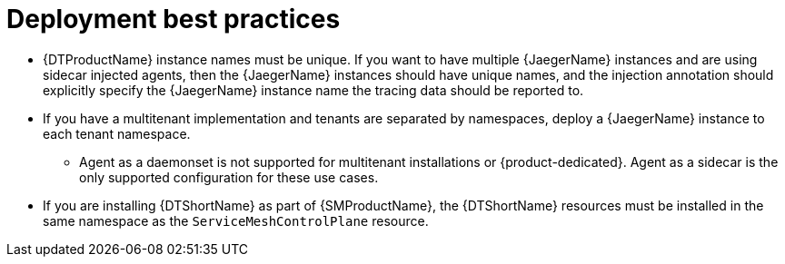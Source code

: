 ////
This module included in the following assemblies:
- distr_tracing_jaeger/distr-tracing-jaeger-configuring.adoc
////
:_content-type: CONCEPT
[id="distr-tracing-deployment-best-practices_{context}"]
= Deployment best practices

* {DTProductName} instance names must be unique. If you want to have multiple {JaegerName} instances and are using sidecar injected agents, then the {JaegerName} instances should have unique names, and the injection annotation should explicitly specify the {JaegerName} instance name the tracing data should be reported to.

* If you have a multitenant implementation and tenants are separated by namespaces, deploy a {JaegerName} instance to each tenant namespace.

** Agent as a daemonset is not supported for multitenant installations or {product-dedicated}. Agent as a sidecar is the only supported configuration for these use cases.

* If you are installing {DTShortName} as part of {SMProductName}, the {DTShortName} resources must be installed in the same namespace as the `ServiceMeshControlPlane` resource.
